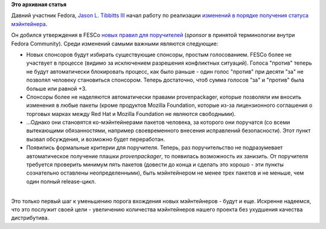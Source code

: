 .. title: Изменения в правилах для поручителей (sponsor) в Fedora
.. slug: Изменения-в-правилах-для-поручителей-sponsor-в-fedora
.. date: 2012-05-29 12:14:17
.. tags:
.. category:
.. link:
.. description:
.. type: text
.. author: Peter Lemenkov

**Это архивная статья**


Давний участник Fedora, `Jason L. Tibbitts
III <https://fedoraproject.org/wiki/User:Tibbs>`__ начал работу по
реализации `изменений в порядке получения статуса
мэйнтейнера </content/Предложение-по-изменению-порядка-получения-статуса-мэйнтейнера>`__.

Он добился утверждения в FESCo `новых правил для
поручителей <https://fedoraproject.org/wiki/User:Tibbs/RevitalizingSponsorshipProposal>`__
(*sponsor* в принятой терминологии внутри Fedora Community). Среди
изменений самыми важными являются следующие:

-  Новых спонсоров будут избирать существующие спонсоры, простым
   голосованием. FESCo более не участвует в процессе (видимо за
   исключением разрешения конфликтных ситуаций). Голоса "против" теперь
   не будут автоматически блокировать процесс, как было раньше - один
   голос "против" при десяти "за" не позволял человеку становиться
   спонсором. Теперь достаточно, чтоб сумма голосов "за" и "против" была
   больше или равной +3.
-  Спонсоры более не наделяются автоматически правами provenpackager,
   которые позволяли им вносить изменения в любые пакеты (кроме
   продуктов Mozilla Foundation, которые из-за лицензионного соглашения
   о торговых марках между Red Hat и Mozilla Foundation не являются
   свободными).

-  ...Однако они становятся ко-мэйнтейнерами пакетов человека, за
   которого они поручатся (со всеми вытекающими обязанностями, например
   своевременного внесения исправлений безопасности). Этот пункт вызвал
   обсуждения, и возможно будет переработан.

-  Появились формальные критерии для поручителя. Теперь, раз
   поручительство не подразумевает автоматическое получение плашки
   *provenpackager*, то появилась возможность их занизить. От поручителя
   требуется проверить минимум пять пакетов (довести до конца и сделать
   это хорошо - эти пункты сознательно оставлены неопределенными), быть
   мэйнтейнером не менее трех пакетов и не меньше, чем один полный
   release-цикл.


| 
| Это только первый шаг к уменьшению порога вхождения новых мэйнтейнеров
  - будут и еще. Искренне надеемся, что это послужит своей цели -
  увеличению количества мэйнтейнеров нашего проекта без ухудшения
  качества дистрибутива.

